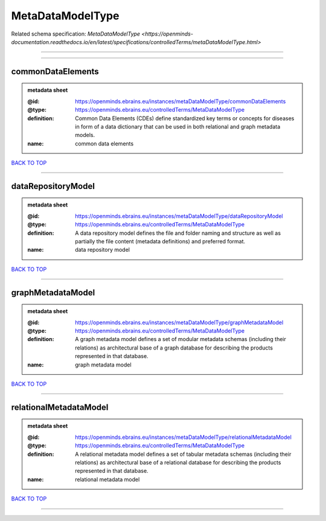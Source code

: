 #################
MetaDataModelType
#################

Related schema specification: `MetaDataModelType <https://openminds-documentation.readthedocs.io/en/latest/specifications/controlledTerms/metaDataModelType.html>`

------------

------------

commonDataElements
------------------

.. admonition:: metadata sheet

   :@id: https://openminds.ebrains.eu/instances/metaDataModelType/commonDataElements
   :@type: https://openminds.ebrains.eu/controlledTerms/MetaDataModelType
   :definition: Common Data Elements (CDEs) define standardized key terms or concepts for diseases in form of a data dictionary that can be used in both relational and graph metadata models.
   :name: common data elements

`BACK TO TOP <MetaDataModelType_>`_

------------

dataRepositoryModel
-------------------

.. admonition:: metadata sheet

   :@id: https://openminds.ebrains.eu/instances/metaDataModelType/dataRepositoryModel
   :@type: https://openminds.ebrains.eu/controlledTerms/MetaDataModelType
   :definition: A data repository model defines the file and folder naming and structure as well as partially the file content (metadata definitions) and preferred format.
   :name: data repository model

`BACK TO TOP <MetaDataModelType_>`_

------------

graphMetadataModel
------------------

.. admonition:: metadata sheet

   :@id: https://openminds.ebrains.eu/instances/metaDataModelType/graphMetadataModel
   :@type: https://openminds.ebrains.eu/controlledTerms/MetaDataModelType
   :definition: A graph metadata model defines a set of modular metadata schemas (including their relations) as architectural base of a graph database for describing the products represented in that database.
   :name: graph metadata model

`BACK TO TOP <MetaDataModelType_>`_

------------

relationalMetadataModel
-----------------------

.. admonition:: metadata sheet

   :@id: https://openminds.ebrains.eu/instances/metaDataModelType/relationalMetadataModel
   :@type: https://openminds.ebrains.eu/controlledTerms/MetaDataModelType
   :definition: A relational metadata model defines a set of tabular metadata schemas (including their relations) as architectural base of a relational database for describing the products represented in that database.
   :name: relational metadata model

`BACK TO TOP <MetaDataModelType_>`_

------------

